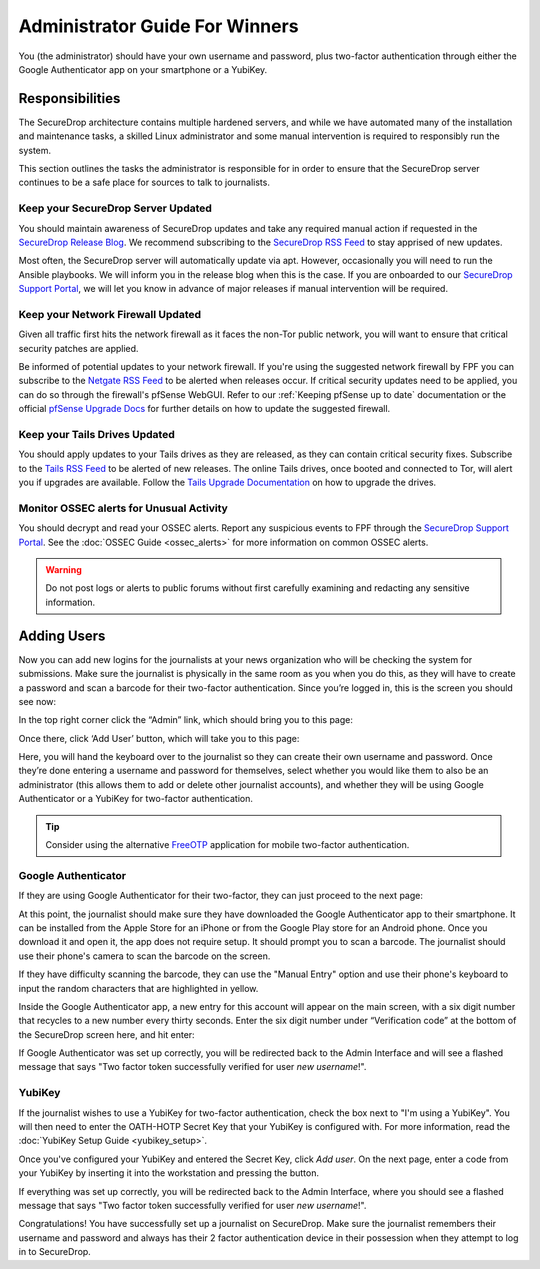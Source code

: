 Administrator Guide For Winners
===============================

You (the administrator) should have your own username and password, plus
two-factor authentication through either the Google Authenticator app
on your smartphone or a YubiKey.

.. _Responsibilities:

Responsibilities
----------------

The SecureDrop architecture contains multiple hardened servers, and while we have
automated many of the installation and maintenance tasks, a skilled Linux
administrator and some manual intervention is required to responsibly run the system.

This section outlines the tasks the administrator is responsible for in order to
ensure that the SecureDrop server continues to be a safe place for sources to
talk to journalists.

Keep your SecureDrop Server Updated
~~~~~~~~~~~~~~~~~~~~~~~~~~~~~~~~~~~

You should maintain awareness of SecureDrop updates and take any required
manual action if requested in the `SecureDrop Release Blog`_. We recommend
subscribing to the `SecureDrop RSS Feed`_ to stay apprised of new updates.

Most often, the SecureDrop server will automatically update via apt. However,
occasionally you will need to run the Ansible playbooks. We will inform you in
the release blog when this is the case. If you are onboarded to our `SecureDrop
Support Portal`_, we will let you know in advance of major releases if manual
intervention will be required.

.. _`SecureDrop Release Blog`: https://securedrop.org/news
.. _`SecureDrop RSS Feed`: https://securedrop.org/news/feed

Keep your Network Firewall Updated
~~~~~~~~~~~~~~~~~~~~~~~~~~~~~~~~~~

Given all traffic first hits the network firewall as it faces the non-Tor public
network, you will want to ensure that critical security patches are applied.

Be informed of potential updates to your network firewall. If you're using the
suggested network firewall by FPF you can subscribe to the `Netgate RSS Feed`_
to be alerted when releases occur. If critical security updates need to be
applied, you can do so through the firewall's pfSense WebGUI. Refer to our
:ref:`Keeping pfSense up to date` documentation or the official `pfSense
Upgrade Docs`_ for further details on how to update the suggested firewall.

.. _`Netgate RSS Feed`: https://www.netgate.com/feed.xml
.. _`pfSense Upgrade Docs`: https://doc.pfsense.org/index.php/Upgrade_Guide

Keep your Tails Drives Updated
~~~~~~~~~~~~~~~~~~~~~~~~~~~~~~

You should apply updates to your Tails drives as they are released, as they
can contain critical security fixes. Subscribe to the `Tails RSS Feed`_ to be
alerted of new releases. The online Tails drives, once booted and connected to Tor,
will alert you if upgrades are available. Follow the `Tails Upgrade Documentation`_
on how to upgrade the drives.

.. _`Tails RSS Feed`: https://tails.boum.org/news/index.en.rss
.. _`Tails
   Upgrade Documentation`: https://tails.boum.org/doc/first_steps/upgrade/index.en.html

Monitor OSSEC alerts for Unusual Activity
~~~~~~~~~~~~~~~~~~~~~~~~~~~~~~~~~~~~~~~~~

You should decrypt and read your OSSEC alerts. Report any suspicious events to
FPF through the `SecureDrop Support Portal`_. See the :doc:`OSSEC Guide <ossec_alerts>`
for more information on common OSSEC alerts.

.. warning:: Do not post logs or alerts to public forums without first carefully
    examining and redacting any sensitive information.

.. _`SecureDrop Support Portal`: https://securedrop-support.readthedocs.io/en/latest/


.. _Adding Users:

Adding Users
------------

Now you can add new logins for the journalists at your news organization
who will be checking the system for submissions. Make sure the
journalist is physically in the same room as you when you do this, as
they will have to create a password and scan a barcode for their
two-factor authentication. Since you’re logged in, this is the screen
you should see now:

|SecureDrop main page|

In the top right corner click the “Admin” link, which should bring you
to this page:

|SecureDrop admin home|

Once there, click ‘Add User’ button, which will take you to this page:

|Add a new user|

Here, you will hand the keyboard over to the journalist so they can
create their own username and password. Once they’re done entering a
username and password for themselves, select whether you would like them
to also be an administrator (this allows them to add or delete other
journalist accounts), and whether they will be using Google
Authenticator or a YubiKey for two-factor authentication.

.. tip:: Consider using the alternative `FreeOTP`_ application for mobile
   two-factor authentication.

.. _`FreeOTP`: https://freeotp.github.io/

Google Authenticator
~~~~~~~~~~~~~~~~~~~~

If they are using Google Authenticator for their two-factor, they can
just proceed to the next page:

|Enable Google Authenticator|

At this point, the journalist should make sure they have downloaded the
Google Authenticator app to their smartphone. It can be installed from
the Apple Store for an iPhone or from the Google Play store for an
Android phone. Once you download it and open it, the app does not
require setup. It should prompt you to scan a barcode. The journalist
should use their phone's camera to scan the barcode on the screen.

If they have difficulty scanning the barcode, they can use the "Manual
Entry" option and use their phone's keyboard to input the random
characters that are highlighted in yellow.

Inside the Google Authenticator app, a new entry for this account will
appear on the main screen, with a six digit number that recycles to a
new number every thirty seconds. Enter the six digit number under
“Verification code” at the bottom of the SecureDrop screen here, and hit
enter:

|Verify Google Authenticator works|

If Google Authenticator was set up correctly, you will be redirected
back to the Admin Interface and will see a flashed message that says
"Two factor token successfully verified for user *new username*!".

YubiKey
~~~~~~~

If the journalist wishes to use a YubiKey for two-factor authentication,
check the box next to "I'm using a YubiKey". You will then need to enter
the OATH-HOTP Secret Key that your YubiKey is configured with. For more
information, read the :doc:`YubiKey Setup Guide <yubikey_setup>`.

|Enable YubiKey|

Once you've configured your YubiKey and entered the Secret Key, click
*Add user*. On the next page, enter a code from your YubiKey by
inserting it into the workstation and pressing the button.

|Verify YubiKey|

If everything was set up correctly, you will be redirected back to the
Admin Interface, where you should see a flashed message that says "Two
factor token successfully verified for user *new username*!".

Congratulations! You have successfully set up a journalist on
SecureDrop. Make sure the journalist remembers their username and
password and always has their 2 factor authentication device in their
possession when they attempt to log in to SecureDrop.

.. |SecureDrop main page| image:: images/admin_main_home.png
.. |SecureDrop admin home| image:: images/admin_secondary_home.png
.. |Add a new user| image:: images/admin_add_new_user.png
.. |Enable Google Authenticator| image:: images/admin_enable_authenticator.png
.. |Verify Google Authenticator works| image:: images/admin_enter_verification.png
.. |Enable YubiKey| image:: images/admin_enable_yubikey.png
.. |Verify YubiKey| image:: images/admin_verify_yubikey.png
